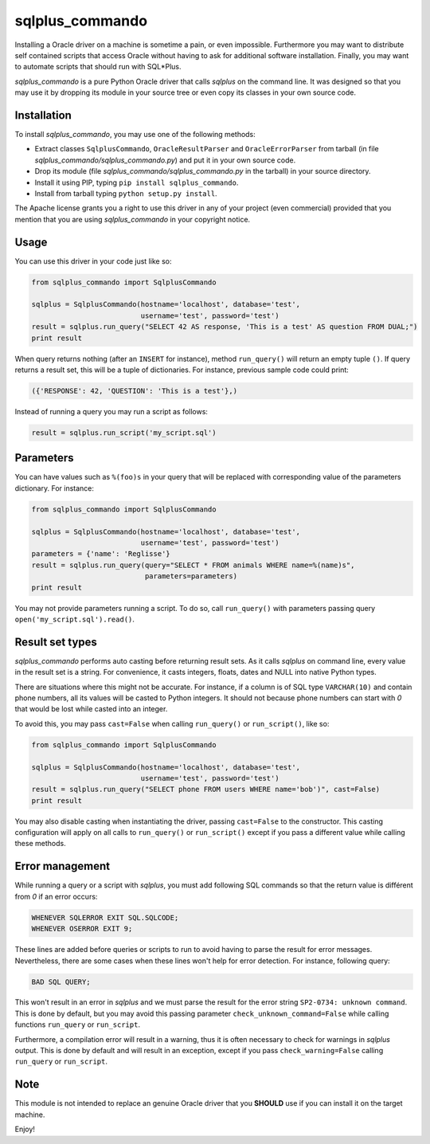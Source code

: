 sqlplus\_commando
=================

Installing a Oracle driver on a machine is sometime a pain, or even
impossible. Furthermore you may want to distribute self contained
scripts that access Oracle without having to ask for additional software
installation. Finally, you may want to automate scripts that should run
with SQL\*Plus.

*sqlplus\_commando* is a pure Python Oracle driver that calls *sqlplus*
on the command line. It was designed so that you may use it by dropping
its module in your source tree or even copy its classes in your own
source code.

Installation
------------

To install *sqlplus\_commando*, you may use one of the following
methods:

-  Extract classes ``SqlplusCommando``, ``OracleResultParser`` and
   ``OracleErrorParser`` from tarball (in file
   *sqlplus\_commando/sqlplus\_commando.py*) and put it in your own
   source code.
-  Drop its module (file *sqlplus\_commando/sqlplus\_commando.py* in the
   tarball) in your source directory.
-  Install it using PIP, typing ``pip install sqlplus_commando``.
-  Install from tarball typing ``python setup.py install``.

The Apache license grants you a right to use this driver in any of your
project (even commercial) provided that you mention that you are using
*sqlplus\_commando* in your copyright notice.

Usage
-----

You can use this driver in your code just like so:

.. code:: python

    from sqlplus_commando import SqlplusCommando

    sqlplus = SqlplusCommando(hostname='localhost', database='test',
                              username='test', password='test')
    result = sqlplus.run_query("SELECT 42 AS response, 'This is a test' AS question FROM DUAL;")
    print result

When query returns nothing (after an ``INSERT`` for instance), method
``run_query()`` will return an empty tuple ``()``. If query returns a
result set, this will be a tuple of dictionaries. For instance, previous
sample code could print:

.. code:: python

    ({'RESPONSE': 42, 'QUESTION': 'This is a test'},)

Instead of running a query you may run a script as follows:

.. code:: python

    result = sqlplus.run_script('my_script.sql')

Parameters
----------

You can have values such as ``%(foo)s`` in your query that will be
replaced with corresponding value of the parameters dictionary. For
instance:

.. code:: python

    from sqlplus_commando import SqlplusCommando

    sqlplus = SqlplusCommando(hostname='localhost', database='test',
                              username='test', password='test')
    parameters = {'name': 'Reglisse'}
    result = sqlplus.run_query(query="SELECT * FROM animals WHERE name=%(name)s",
                               parameters=parameters)
    print result

You may not provide parameters running a script. To do so, call
``run_query()`` with parameters passing query
``open('my_script.sql').read()``.

Result set types
----------------

*sqlplus\_commando* performs auto casting before returning result sets.
As it calls *sqlplus* on command line, every value in the result set is
a string. For convenience, it casts integers, floats, dates and NULL
into native Python types.

There are situations where this might not be accurate. For instance, if
a column is of SQL type ``VARCHAR(10)`` and contain phone numbers, all
its values will be casted to Python integers. It should not because
phone numbers can start with *0* that would be lost while casted into an
integer.

To avoid this, you may pass ``cast=False`` when calling ``run_query()``
or ``run_script()``, like so:

.. code:: python

    from sqlplus_commando import SqlplusCommando

    sqlplus = SqlplusCommando(hostname='localhost', database='test',
                              username='test', password='test')
    result = sqlplus.run_query("SELECT phone FROM users WHERE name='bob')", cast=False)
    print result

You may also disable casting when instantiating the driver, passing
``cast=False`` to the constructor. This casting configuration will apply
on all calls to ``run_query()`` or ``run_script()`` except if you pass a
different value while calling these methods.

Error management
----------------

While running a query or a script with *sqlplus*, you must add following
SQL commands so that the return value is différent from *0* if an error
occurs:

.. code:: sql

    WHENEVER SQLERROR EXIT SQL.SQLCODE;
    WHENEVER OSERROR EXIT 9;

These lines are added before queries or scripts to run to avoid having
to parse the result for error messages. Nevertheless, there are some
cases when these lines won't help for error detection. For instance,
following query:

.. code:: sql

    BAD SQL QUERY;

This won't result in an error in *sqlplus* and we must parse the result
for the error string ``SP2-0734: unknown command``. This is done by
default, but you may avoid this passing parameter
``check_unknown_command=False`` while calling functions ``run_query`` or
``run_script``.

Furthermore, a compilation error will result in a warning, thus it is
often necessary to check for warnings in *sqlplus* output. This is done
by default and will result in an exception, except if you pass
``check_warning=False`` calling ``run_query`` or ``run_script``.

Note
----

This module is not intended to replace an genuine Oracle driver that you
**SHOULD** use if you can install it on the target machine.

Enjoy!
